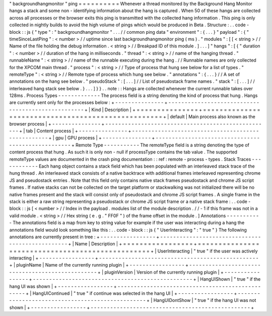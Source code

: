 "
backgroundhangmonitor
"
ping
=
=
=
=
=
=
=
=
=
=
Whenever
a
thread
monitored
by
the
Background
Hang
Monitor
hangs
a
stack
and
some
non
-
identifying
information
about
the
hang
is
captured
.
When
50
of
these
hangs
are
collected
across
all
processes
or
the
browser
exits
this
ping
is
transmitted
with
the
collected
hang
information
.
This
ping
is
only
collected
in
nightly
builds
to
avoid
the
high
volume
of
pings
which
would
be
produced
in
Beta
.
Structure
:
.
.
code
-
block
:
:
js
{
"
type
"
:
"
backgroundhangmonitor
"
.
.
.
/
/
common
ping
data
"
environment
"
:
{
.
.
.
}
"
payload
"
:
{
"
timeSinceLastPing
"
:
<
number
>
/
/
uptime
since
last
backgroundhangmonitor
ping
(
ms
)
.
"
modules
"
:
[
[
<
string
>
/
/
Name
of
the
file
holding
the
debug
information
.
<
string
>
/
/
Breakpad
ID
of
this
module
.
]
.
.
.
]
"
hangs
"
:
[
{
"
duration
"
:
<
number
>
/
/
duration
of
the
hang
in
milliseconds
.
"
thread
"
:
<
string
>
/
/
name
of
the
hanging
thread
.
"
runnableName
"
:
<
string
>
/
/
name
of
the
runnable
executing
during
the
hang
.
/
/
Runnable
names
are
only
collected
for
the
XPCOM
main
thread
.
"
process
"
:
<
string
>
/
/
Type
of
process
that
hung
see
below
for
a
list
of
types
.
"
remoteType
"
:
<
string
>
/
/
Remote
type
of
process
which
hung
see
below
.
"
annotations
"
:
{
.
.
.
}
/
/
A
set
of
annotations
on
the
hang
see
below
.
"
pseudoStack
"
:
[
.
.
.
]
/
/
List
of
pseudostack
frame
names
.
"
stack
"
:
[
.
.
.
]
/
/
interleaved
hang
stack
see
below
.
}
.
.
.
]
}
}
.
.
note
:
:
Hangs
are
collected
whenever
the
current
runnable
takes
over
128ms
.
Process
Types
-
-
-
-
-
-
-
-
-
-
-
-
-
The
process
field
is
a
string
denoting
the
kind
of
process
that
hung
.
Hangs
are
currently
sent
only
for
the
processes
below
:
+
-
-
-
-
-
-
-
-
-
-
-
-
-
-
-
+
-
-
-
-
-
-
-
-
-
-
-
-
-
-
-
-
-
-
-
-
-
-
-
-
-
-
-
-
-
-
-
-
-
-
-
-
-
-
-
-
-
-
-
-
-
-
-
-
-
-
-
+
|
Kind
|
Description
|
+
=
=
=
=
=
=
=
=
=
=
=
=
=
=
=
+
=
=
=
=
=
=
=
=
=
=
=
=
=
=
=
=
=
=
=
=
=
=
=
=
=
=
=
=
=
=
=
=
=
=
=
=
=
=
=
=
=
=
=
=
=
=
=
=
=
=
=
+
|
default
|
Main
process
also
known
as
the
browser
process
|
+
-
-
-
-
-
-
-
-
-
-
-
-
-
-
-
+
-
-
-
-
-
-
-
-
-
-
-
-
-
-
-
-
-
-
-
-
-
-
-
-
-
-
-
-
-
-
-
-
-
-
-
-
-
-
-
-
-
-
-
-
-
-
-
-
-
-
-
+
|
tab
|
Content
process
|
+
-
-
-
-
-
-
-
-
-
-
-
-
-
-
-
+
-
-
-
-
-
-
-
-
-
-
-
-
-
-
-
-
-
-
-
-
-
-
-
-
-
-
-
-
-
-
-
-
-
-
-
-
-
-
-
-
-
-
-
-
-
-
-
-
-
-
-
+
|
gpu
|
GPU
process
|
+
-
-
-
-
-
-
-
-
-
-
-
-
-
-
-
+
-
-
-
-
-
-
-
-
-
-
-
-
-
-
-
-
-
-
-
-
-
-
-
-
-
-
-
-
-
-
-
-
-
-
-
-
-
-
-
-
-
-
-
-
-
-
-
-
-
-
-
+
Remote
Type
-
-
-
-
-
-
-
-
-
-
-
The
remoteType
field
is
a
string
denoting
the
type
of
content
process
that
hung
.
As
such
it
is
only
non
-
null
if
processType
contains
the
tab
value
.
The
supported
remoteType
values
are
documented
in
the
crash
ping
documentation
:
:
ref
:
remote
-
process
-
types
.
Stack
Traces
-
-
-
-
-
-
-
-
-
-
-
-
Each
hang
object
contains
a
stack
field
which
has
been
populated
with
an
interleaved
stack
trace
of
the
hung
thread
.
An
interleaved
stack
consists
of
a
native
backtrace
with
additional
frames
interleaved
representing
chrome
JS
and
pseudostack
entries
.
Note
that
this
field
only
contains
native
stack
frames
pseudostack
and
chrome
JS
script
frames
.
If
native
stacks
can
not
be
collected
on
the
target
platform
or
stackwalking
was
not
initialized
there
will
be
no
native
frames
present
and
the
stack
will
consist
only
of
pseudostack
and
chrome
JS
script
frames
.
A
single
frame
in
the
stack
is
either
a
raw
string
representing
a
pseudostack
or
chrome
JS
script
frame
or
a
native
stack
frame
:
.
.
code
-
block
:
:
js
[
<
number
>
/
/
Index
in
the
payload
.
modules
list
of
the
module
description
.
/
/
-
1
if
this
frame
was
not
in
a
valid
module
.
<
string
>
/
/
Hex
string
(
e
.
g
.
"
FF0F
"
)
of
the
frame
offset
in
the
module
.
]
Annotations
-
-
-
-
-
-
-
-
-
-
-
The
annotations
field
is
a
map
from
key
to
string
value
for
example
if
the
user
was
interacting
during
a
hang
the
annotations
field
would
look
something
like
this
:
.
.
code
-
block
:
:
js
{
"
UserInteracting
"
:
"
true
"
}
The
following
annotations
are
currently
present
in
tree
:
+
-
-
-
-
-
-
-
-
-
-
-
-
-
-
-
-
-
+
-
-
-
-
-
-
-
-
-
-
-
-
-
-
-
-
-
-
-
-
-
-
-
-
-
-
-
-
-
-
-
-
-
-
-
-
-
-
-
-
-
-
-
-
-
-
-
-
-
+
|
Name
|
Description
|
+
=
=
=
=
=
=
=
=
=
=
=
=
=
=
=
=
=
+
=
=
=
=
=
=
=
=
=
=
=
=
=
=
=
=
=
=
=
=
=
=
=
=
=
=
=
=
=
=
=
=
=
=
=
=
=
=
=
=
=
=
=
=
=
=
=
=
=
+
|
UserInteracting
|
"
true
"
if
the
user
was
actively
interacting
|
+
-
-
-
-
-
-
-
-
-
-
-
-
-
-
-
-
-
+
-
-
-
-
-
-
-
-
-
-
-
-
-
-
-
-
-
-
-
-
-
-
-
-
-
-
-
-
-
-
-
-
-
-
-
-
-
-
-
-
-
-
-
-
-
-
-
-
-
+
|
pluginName
|
Name
of
the
currently
running
plugin
|
+
-
-
-
-
-
-
-
-
-
-
-
-
-
-
-
-
-
+
-
-
-
-
-
-
-
-
-
-
-
-
-
-
-
-
-
-
-
-
-
-
-
-
-
-
-
-
-
-
-
-
-
-
-
-
-
-
-
-
-
-
-
-
-
-
-
-
-
+
|
pluginVersion
|
Version
of
the
currently
running
plugin
|
+
-
-
-
-
-
-
-
-
-
-
-
-
-
-
-
-
-
+
-
-
-
-
-
-
-
-
-
-
-
-
-
-
-
-
-
-
-
-
-
-
-
-
-
-
-
-
-
-
-
-
-
-
-
-
-
-
-
-
-
-
-
-
-
-
-
-
-
+
|
HangUIShown
|
"
true
"
if
the
hang
UI
was
shown
|
+
-
-
-
-
-
-
-
-
-
-
-
-
-
-
-
-
-
+
-
-
-
-
-
-
-
-
-
-
-
-
-
-
-
-
-
-
-
-
-
-
-
-
-
-
-
-
-
-
-
-
-
-
-
-
-
-
-
-
-
-
-
-
-
-
-
-
-
+
|
HangUIContinued
|
"
true
"
if
continue
was
selected
in
the
hang
UI
|
+
-
-
-
-
-
-
-
-
-
-
-
-
-
-
-
-
-
+
-
-
-
-
-
-
-
-
-
-
-
-
-
-
-
-
-
-
-
-
-
-
-
-
-
-
-
-
-
-
-
-
-
-
-
-
-
-
-
-
-
-
-
-
-
-
-
-
-
+
|
HangUIDontShow
|
"
true
"
if
the
hang
UI
was
not
shown
|
+
-
-
-
-
-
-
-
-
-
-
-
-
-
-
-
-
-
+
-
-
-
-
-
-
-
-
-
-
-
-
-
-
-
-
-
-
-
-
-
-
-
-
-
-
-
-
-
-
-
-
-
-
-
-
-
-
-
-
-
-
-
-
-
-
-
-
-
+
